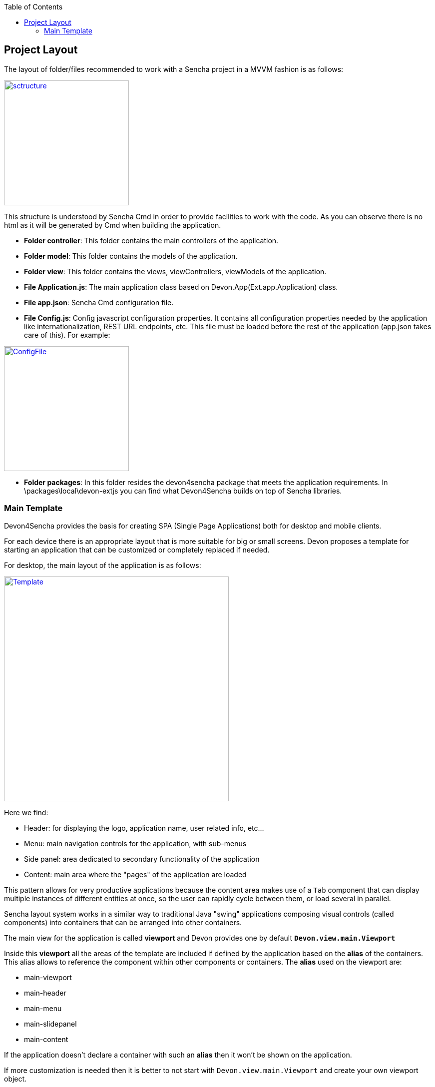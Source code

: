 :toc: macro
toc::[]

:doctype: book
:reproducible:
:source-highlighter: rouge
:listing-caption: Listing

== Project Layout

The layout of folder/files recommended to work with a Sencha project in a MVVM fashion is as follows:

image::images/client-gui-sencha/sctructure.PNG[,align="center",width="250",App Structure, link="images/client-gui-sencha/sctructure.PNG"]

This structure is understood by Sencha Cmd in order to provide facilities to work with the code.  As you can observe there is no html as it will be generated by Cmd when building the application.

* **Folder controller**: This folder contains the main controllers of the application.
* **Folder model**: This folder contains the models of the application.
* **Folder view**: This folder contains the views, viewControllers, viewModels of the application.
* **File Application.js**: The main application class based on Devon.App(Ext.app.Application) class.
* **File app.json**: Sencha Cmd configuration file.
* **File Config.js**: Config javascript configuration properties. It contains all configuration properties needed by the application like internationalization, REST URL endpoints, etc. This file must be loaded before the rest of the application (app.json takes care of this).   For example:

image::images/client-gui-sencha/ConfigFile.PNG[,align="center",width="250",Config.js, link="images/client-gui-sencha/ConfigFile.PNG"]

* **Folder packages**: In this folder resides the devon4sencha package that meets the application requirements.  In \packages\local\devon-extjs you can find what Devon4Sencha builds on top of Sencha libraries.

=== Main Template

Devon4Sencha provides the basis for creating SPA (Single Page Applications) both for desktop and mobile clients. 

For each device there is an appropriate layout that is more suitable for big or small screens. Devon proposes a template for starting an application that can be customized or completely replaced if needed.

For desktop, the main layout of the application is as follows:

image::images/client-gui-sencha/maintemplate-image1.png[Template,width="450", link="images/client-gui-sencha/maintemplate-image1.png"]

Here we find:

* Header: for displaying the logo, application name, user related info, etc...
* Menu: main navigation controls for the application, with sub-menus
* Side panel: area dedicated to secondary functionality of the application
* Content: main area where the "pages" of the application are loaded

This pattern allows for very productive applications because the content area makes use of a `Tab` component that can display multiple instances of different entities at once, so the user can rapidly cycle between them, or load several in parallel.

Sencha layout system works in a similar way to traditional Java "swing" applications composing visual controls (called components) into containers that can be arranged into other containers.

The main view for the application is called *viewport* and Devon provides one by default `**Devon.view.main.Viewport**`

Inside this *viewport* all the areas of the template are included if defined by the application based on the *alias* of the containers. This alias allows to reference the component within other components or containers. The *alias* used on the viewport are:

* main-viewport
* main-header
* main-menu
* main-slidepanel
* main-content

If the application doesn't declare a container with such an *alias* then it won't be shown on the application.

If more customization is needed then it is better to not start with `Devon.view.main.Viewport` and create your own viewport object.

Another concern for the *viewport* is to contain references to *global* data that can be addressed by visual components of the application, such as information about the logged user. This is achieved by storing this data into the *ViewModel* of the *viewport*. As the *ViewModel* is inherited by contained components, storing information at the root of the view hierarchy makes this available everywhere.

This can be useful for example for <<Security,controlling visibility of controls based on user roles>>

==== Displaying pages

The main template for Devon applications is based on a tabbed layout. This is very convenient and makes for very productive applications since several entities can be opened at the same time and the user can switch easily between them.

Displaying pages on this template is only a matter to add children panels to this `tabbar` which can be addressed by its alias `main-content` or by using the Devon method `Devon.App.openInContentPanel` (see jsdoc for more information on the usage of this method)

===== Closing pages with forms without losing input data

Devon framework offers the `Devon.plugin.PreventDataLoss` plugin valid only for `Ext.form.Panel` objects. This plugin alerts the user about losing data when the form has been edited on screen and hasn't been saved, before closing a page or window.
This plugin can be used as shown below:

[source,javascript]
----
Ext.define('Sample.some.View', {
  extends : 'Ext.form.Panel',

  closable:true,
  bind:{
    values:'{myValues}'
  },
  plugins:['preventdataloss'],
  items : [{
    xtype:'textfield',
    reference:'id',
    name:'id',
    bind:{value:'{myValues.id}'}
  }]
});
----

Note that the form, or a panel or tab that contains the form, must be *closable*.

In a form panel, a record or an object with data can be used to bind to the view properties `record` or `values` (as shown in the sample).

By specifying the property `mainPanel` (String: panel xtype), the plugin will search for a parent component with that `xtype`, and alerts the user before closing the referenced panel although it doesn't need to be closable.

[source,javascript]
----
Ext.define("Sample.view.table.TableCrud", {
  extend: "Ext.panel.Panel",
  xtype:'tablecrud',

  items:[{
    xtype:'form',
    bind:{
      values:'{table}'
    },
    plugins:[{
      ptype:'preventdataloss',
      mainPanel:'tablecrud'         // <-- component to watch for modifications
    }],
    items:[]
  }]
});
----    